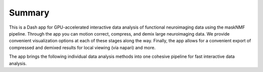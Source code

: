 .. maskNMF summary

Summary
=======
This is a Dash app for GPU-accelerated interactive data analysis of functional neuroimaging data using the maskNMF pipeline. Through the app you can motion correct, compress, and demix large neuroimaging data. We provide convenient visualization options at each of these stages along the way. Finally, the app allows for a convenient export of compressed and demixed results for local viewing (via napari) and more. 

The app brings the following individual data analysis methods into one cohesive pipeline for fast interactive data analysis. 

.. bulletlist:: Links
  * Accelerated NoRMCoRRE
    `https://github.com/apasarkar/jnormcorre`
  * Accelerated SVD-like data compression (PMD)
    `https://github.com/apasarkar/localmd`
  * maskNMF initialization method for segmenting dense (spatially overlapping) calcium imaging data
    `https://github.com/apasarkar/masknmf`
  * localNMF demixing algorithm for demixing neural signals
    `https://github.com/apasarkar/masknmf`
  * Napari plugin for local fast video rendering of all results
    `https://github.com/apasarkar/napari-masknmf`
    

